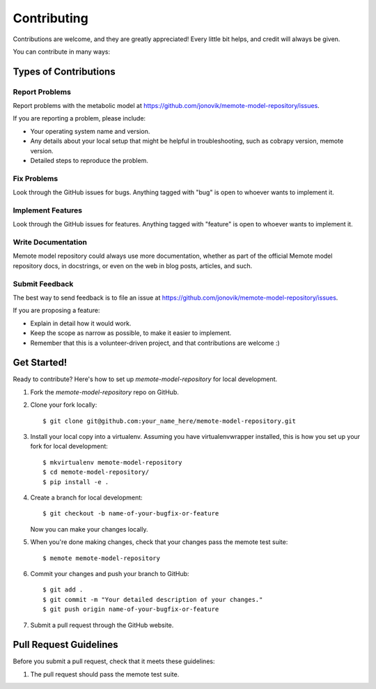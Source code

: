 .. highlight:: shell

============
Contributing
============

Contributions are welcome, and they are greatly appreciated! Every
little bit helps, and credit will always be given.

You can contribute in many ways:

Types of Contributions
----------------------

Report Problems
~~~~~~~~~~~~~~~

Report problems with the metabolic model at https://github.com/jonovik/memote-model-repository/issues.

If you are reporting a problem, please include:

* Your operating system name and version.
* Any details about your local setup that might be helpful in troubleshooting, such as cobrapy version, memote version.
* Detailed steps to reproduce the problem.

Fix Problems
~~~~~~~~~~~~

Look through the GitHub issues for bugs. Anything tagged with "bug"
is open to whoever wants to implement it.

Implement Features
~~~~~~~~~~~~~~~~~~

Look through the GitHub issues for features. Anything tagged with "feature"
is open to whoever wants to implement it.

Write Documentation
~~~~~~~~~~~~~~~~~~~

Memote model repository could always use more documentation, whether as part of the
official Memote model repository docs, in docstrings, or even on the web in blog posts,
articles, and such.

Submit Feedback
~~~~~~~~~~~~~~~

The best way to send feedback is to file an issue at https://github.com/jonovik/memote-model-repository/issues.

If you are proposing a feature:

* Explain in detail how it would work.
* Keep the scope as narrow as possible, to make it easier to implement.
* Remember that this is a volunteer-driven project, and that contributions
  are welcome :)

Get Started!
------------

Ready to contribute? Here's how to set up `memote-model-repository` for local development.

1. Fork the `memote-model-repository` repo on GitHub.
2. Clone your fork locally::

    $ git clone git@github.com:your_name_here/memote-model-repository.git

3. Install your local copy into a virtualenv. Assuming you have virtualenvwrapper installed, this is how you set up your fork for local development::

    $ mkvirtualenv memote-model-repository
    $ cd memote-model-repository/
    $ pip install -e .

4. Create a branch for local development::

    $ git checkout -b name-of-your-bugfix-or-feature

   Now you can make your changes locally.

5. When you're done making changes, check that your changes pass the memote test suite::

    $ memote memote-model-repository

6. Commit your changes and push your branch to GitHub::

    $ git add .
    $ git commit -m "Your detailed description of your changes."
    $ git push origin name-of-your-bugfix-or-feature

7. Submit a pull request through the GitHub website.

Pull Request Guidelines
-----------------------

Before you submit a pull request, check that it meets these guidelines:

1. The pull request should pass the memote test suite.

